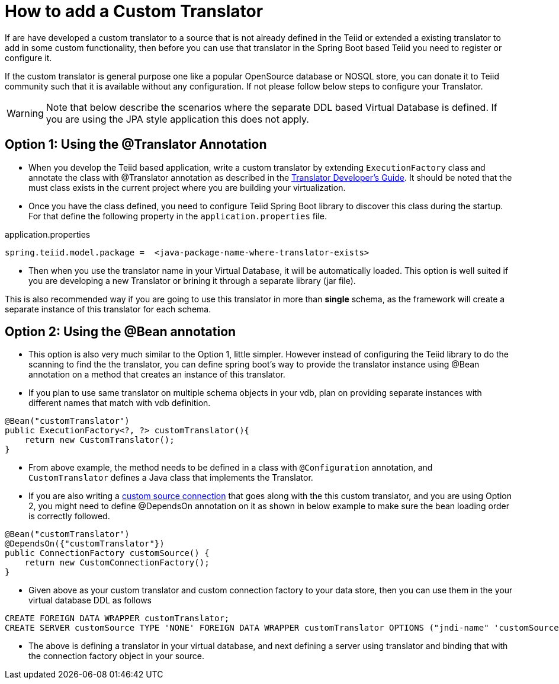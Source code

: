 = How to add a Custom Translator

If are have developed a custom translator to a source that is not already defined in the Teiid or extended a existing translator to add in some custom functionality, then before you can use that translator in the Spring Boot based Teiid you need to register or configure it.

If the custom translator is general purpose one like a popular OpenSource database or NOSQL store, you can donate it to Teiid community such that it is available without any configuration. If not please follow below steps to configure your Translator.

WARNING: Note that below describe the scenarios where the separate DDL based Virtual Database is defined. If you are using the JPA style application this does not apply.

== Option 1: Using the @Translator Annotation

* When you develop the Teiid based application, write a custom translator by extending `ExecutionFactory` class and annotate the class with @Translator annotation as described in the http://teiid.github.io/teiid-documents/master/content/dev/Translator_Development.html[Translator Developer's Guide]. It should be noted that the must class exists in the current project where you are building your virtualization.

* Once you have the class defined, you need to configure Teiid Spring Boot library to discover this class during the startup. For that define the following property in the `application.properties` file.

.application.properties
----
spring.teiid.model.package =  <java-package-name-where-translator-exists>
----

* Then when you use the translator name in your Virtual Database, it will be automatically loaded. This option is well suited if you are developing a new Translator or brining it through a separate library (jar file).

This is also recommended way if you are going to use this translator in more than *single* schema, as the framework will create a separate instance of this translator for each schema. 

== Option 2: Using the @Bean annotation

* This option is also very much similar to the Option 1, little simpler. However instead of configuring the Teiid library to do the scanning to find the the translator, you can define spring boot's way to provide the translator instance using @Bean annotation on a method that creates an instance of this translator.

* If you plan to use same translator on multiple schema objects in your vdb, plan on providing separate instances with different names that match with vdb definition.

[source, java]
----
@Bean("customTranslator")
public ExecutionFactory<?, ?> customTranslator(){
    return new CustomTranslator();
}
----

* From above example, the method needs to be defined in a class with `@Configuration` annotation, and `CustomTranslator` defines a Java class that implements the Translator. 

* If you are also writing a link:CustomSource.adoc[custom source connection] that goes along with the this custom translator, and you are using Option 2, you might need to define @DependsOn annotation on it as shown in below example to make sure the bean loading order is correctly followed.

[source, java]
----
@Bean("customTranslator")
@DependsOn({"customTranslator"})
public ConnectionFactory customSource() {
    return new CustomConnectionFactory();
}
----

* Given above as your custom translator and custom connection factory to your data store, then you can use them in the your virtual database DDL as follows

----
CREATE FOREIGN DATA WRAPPER customTranslator;
CREATE SERVER customSource TYPE 'NONE' FOREIGN DATA WRAPPER customTranslator OPTIONS ("jndi-name" 'customSource');
----

* The above is defining a translator in your virtual database, and next defining a server using translator and binding that with the connection factory object in your source.   

